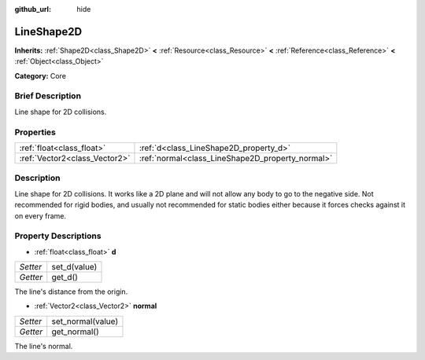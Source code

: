 :github_url: hide

.. Generated automatically by doc/tools/makerst.py in Godot's source tree.
.. DO NOT EDIT THIS FILE, but the LineShape2D.xml source instead.
.. The source is found in doc/classes or modules/<name>/doc_classes.

.. _class_LineShape2D:

LineShape2D
===========

**Inherits:** :ref:`Shape2D<class_Shape2D>` **<** :ref:`Resource<class_Resource>` **<** :ref:`Reference<class_Reference>` **<** :ref:`Object<class_Object>`

**Category:** Core

Brief Description
-----------------

Line shape for 2D collisions.

Properties
----------

+-------------------------------+--------------------------------------------------+
| :ref:`float<class_float>`     | :ref:`d<class_LineShape2D_property_d>`           |
+-------------------------------+--------------------------------------------------+
| :ref:`Vector2<class_Vector2>` | :ref:`normal<class_LineShape2D_property_normal>` |
+-------------------------------+--------------------------------------------------+

Description
-----------

Line shape for 2D collisions. It works like a 2D plane and will not allow any body to go to the negative side. Not recommended for rigid bodies, and usually not recommended for static bodies either because it forces checks against it on every frame.

Property Descriptions
---------------------

.. _class_LineShape2D_property_d:

- :ref:`float<class_float>` **d**

+----------+--------------+
| *Setter* | set_d(value) |
+----------+--------------+
| *Getter* | get_d()      |
+----------+--------------+

The line's distance from the origin.

.. _class_LineShape2D_property_normal:

- :ref:`Vector2<class_Vector2>` **normal**

+----------+-------------------+
| *Setter* | set_normal(value) |
+----------+-------------------+
| *Getter* | get_normal()      |
+----------+-------------------+

The line's normal.

